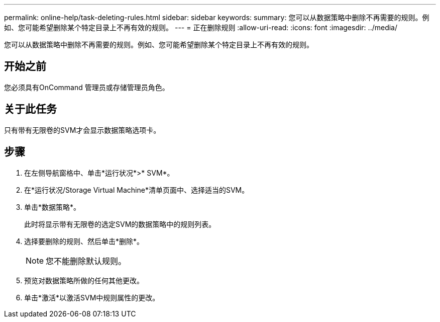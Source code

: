 ---
permalink: online-help/task-deleting-rules.html 
sidebar: sidebar 
keywords:  
summary: 您可以从数据策略中删除不再需要的规则。例如、您可能希望删除某个特定目录上不再有效的规则。 
---
= 正在删除规则
:allow-uri-read: 
:icons: font
:imagesdir: ../media/


[role="lead"]
您可以从数据策略中删除不再需要的规则。例如、您可能希望删除某个特定目录上不再有效的规则。



== 开始之前

您必须具有OnCommand 管理员或存储管理员角色。



== 关于此任务

只有带有无限卷的SVM才会显示数据策略选项卡。



== 步骤

. 在左侧导航窗格中、单击*运行状况*>* SVM*。
. 在*运行状况/Storage Virtual Machine*清单页面中、选择适当的SVM。
. 单击*数据策略*。
+
此时将显示带有无限卷的选定SVM的数据策略中的规则列表。

. 选择要删除的规则、然后单击*删除*。
+
[NOTE]
====
您不能删除默认规则。

====
. 预览对数据策略所做的任何其他更改。
. 单击*激活*以激活SVM中规则属性的更改。

